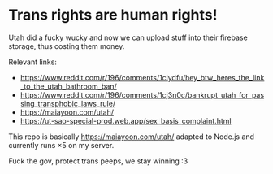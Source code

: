 * Trans rights are human rights!
Utah did a fucky wucky and now we can upload stuff into their firebase storage,
thus costing them money.

Relevant links:
- https://www.reddit.com/r/196/comments/1ciydfu/hey_btw_heres_the_link_to_the_utah_bathroom_ban/
- https://www.reddit.com/r/196/comments/1cj3n0c/bankrupt_utah_for_passing_transphobic_laws_rule/
- https://maiayoon.com/utah/
- https://ut-sao-special-prod.web.app/sex_basis_complaint.html

This repo is basically https://maiayoon.com/utah/ adapted to Node.js
and currently runs ×5 on my server.

Fuck the gov, protect trans peeps, we stay winning :3
